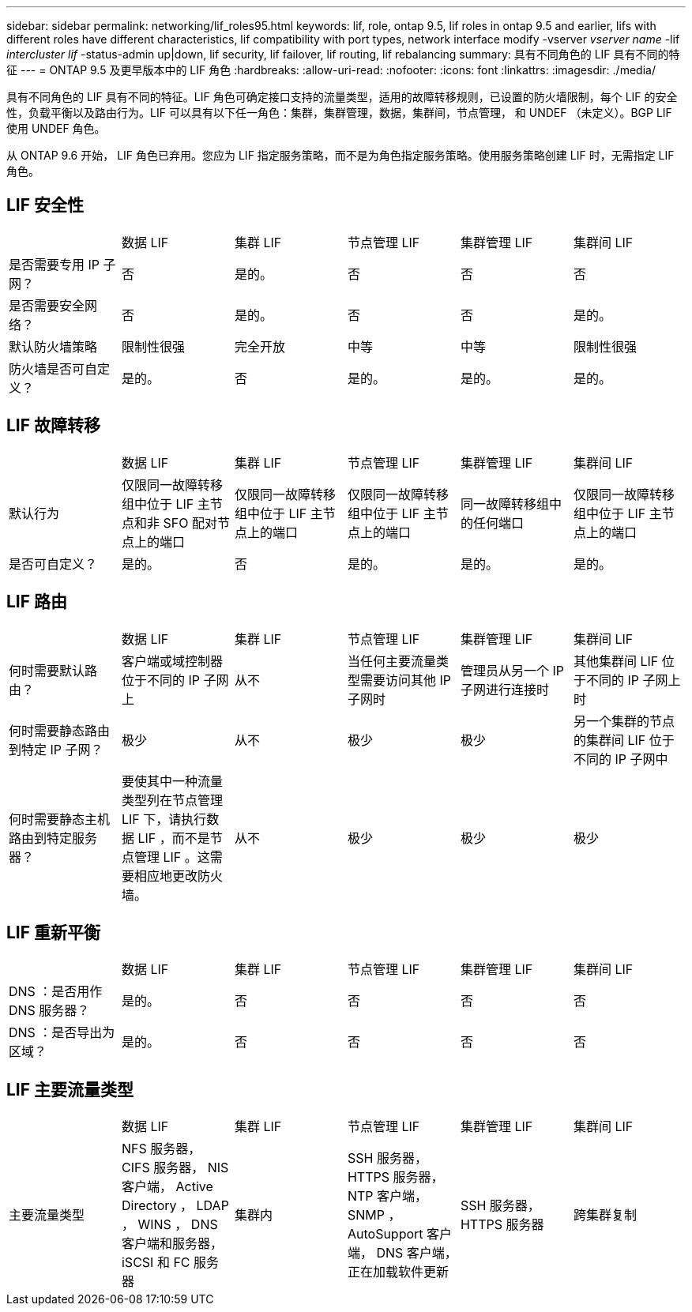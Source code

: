 ---
sidebar: sidebar 
permalink: networking/lif_roles95.html 
keywords: lif, role, ontap 9.5, lif roles in ontap 9.5 and earlier, lifs with different roles have different characteristics, lif compatibility with port types, network interface modify -vserver _vserver name_ -lif _intercluster lif_ -status-admin up|down, lif security, lif failover, lif routing, lif rebalancing 
summary: 具有不同角色的 LIF 具有不同的特征 
---
= ONTAP 9.5 及更早版本中的 LIF 角色
:hardbreaks:
:allow-uri-read: 
:nofooter: 
:icons: font
:linkattrs: 
:imagesdir: ./media/


[role="lead"]
具有不同角色的 LIF 具有不同的特征。LIF 角色可确定接口支持的流量类型，适用的故障转移规则，已设置的防火墙限制，每个 LIF 的安全性，负载平衡以及路由行为。LIF 可以具有以下任一角色：集群，集群管理，数据，集群间，节点管理， 和 UNDEF （未定义）。BGP LIF 使用 UNDEF 角色。

从 ONTAP 9.6 开始， LIF 角色已弃用。您应为 LIF 指定服务策略，而不是为角色指定服务策略。使用服务策略创建 LIF 时，无需指定 LIF 角色。



== LIF 安全性

|===


|  | 数据 LIF | 集群 LIF | 节点管理 LIF | 集群管理 LIF | 集群间 LIF 


| 是否需要专用 IP 子网？ | 否 | 是的。 | 否 | 否 | 否 


| 是否需要安全网络？ | 否 | 是的。 | 否 | 否 | 是的。 


| 默认防火墙策略 | 限制性很强 | 完全开放 | 中等 | 中等 | 限制性很强 


| 防火墙是否可自定义？ | 是的。 | 否 | 是的。 | 是的。 | 是的。 
|===


== LIF 故障转移

|===


|  | 数据 LIF | 集群 LIF | 节点管理 LIF | 集群管理 LIF | 集群间 LIF 


| 默认行为 | 仅限同一故障转移组中位于 LIF 主节点和非 SFO 配对节点上的端口 | 仅限同一故障转移组中位于 LIF 主节点上的端口 | 仅限同一故障转移组中位于 LIF 主节点上的端口 | 同一故障转移组中的任何端口 | 仅限同一故障转移组中位于 LIF 主节点上的端口 


| 是否可自定义？ | 是的。 | 否 | 是的。 | 是的。 | 是的。 
|===


== LIF 路由

|===


|  | 数据 LIF | 集群 LIF | 节点管理 LIF | 集群管理 LIF | 集群间 LIF 


| 何时需要默认路由？ | 客户端或域控制器位于不同的 IP 子网上 | 从不 | 当任何主要流量类型需要访问其他 IP 子网时 | 管理员从另一个 IP 子网进行连接时 | 其他集群间 LIF 位于不同的 IP 子网上时 


| 何时需要静态路由到特定 IP 子网？ | 极少 | 从不 | 极少 | 极少 | 另一个集群的节点的集群间 LIF 位于不同的 IP 子网中 


| 何时需要静态主机路由到特定服务器？ | 要使其中一种流量类型列在节点管理 LIF 下，请执行数据 LIF ，而不是节点管理 LIF 。这需要相应地更改防火墙。 | 从不 | 极少 | 极少 | 极少 
|===


== LIF 重新平衡

|===


|  | 数据 LIF | 集群 LIF | 节点管理 LIF | 集群管理 LIF | 集群间 LIF 


| DNS ：是否用作 DNS 服务器？ | 是的。 | 否 | 否 | 否 | 否 


| DNS ：是否导出为区域？ | 是的。 | 否 | 否 | 否 | 否 
|===


== LIF 主要流量类型

|===


|  | 数据 LIF | 集群 LIF | 节点管理 LIF | 集群管理 LIF | 集群间 LIF 


| 主要流量类型 | NFS 服务器， CIFS 服务器， NIS 客户端， Active Directory ， LDAP ， WINS ， DNS 客户端和服务器， iSCSI 和 FC 服务器 | 集群内 | SSH 服务器， HTTPS 服务器， NTP 客户端， SNMP ， AutoSupport 客户端， DNS 客户端，正在加载软件更新 | SSH 服务器， HTTPS 服务器 | 跨集群复制 
|===